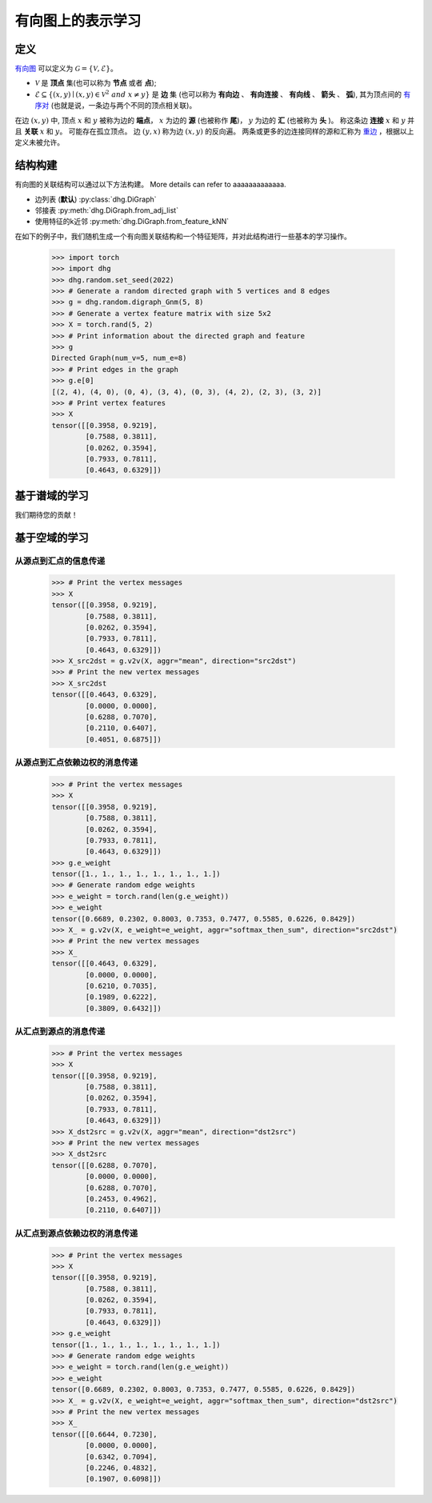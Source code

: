 
有向图上的表示学习
=============================

定义
-----------------------
`有向图 <https://en.wikipedia.org/wiki/Directed_graph>`_ 可以定义为 :math:`\mathcal{G} = \{\mathcal{V}, \mathcal{E}\}`。

- :math:`\mathcal{V}` 是 **顶点** 集(也可以称为 **节点** 或者 **点**);
- :math:`\mathcal{E} \subseteq \{ (x, y) \mid (x, y) \in \mathcal{V}^2~and~x \neq y \}` 是 **边** 集 (也可以称为 **有向边** 、 **有向连接** 、 **有向线** 、 **箭头** 、 **弧**),
  其为顶点间的 `有序对 <https://en.wikipedia.org/wiki/Ordered_pair>`_ (也就是说，一条边与两个不同的顶点相关联)。

在边 :math:`(x, y)` 中, 顶点 :math:`x` 和 :math:`y` 被称为边的 **端点**，
:math:`x` 为边的 **源** (也被称作 **尾**)， :math:`y` 为边的 **汇** (也被称为 **头** )。
称这条边 **连接** :math:`x` 和 :math:`y` 并且 **关联** :math:`x` 和  :math:`y`。
可能存在孤立顶点。
边 :math:`(y, x)` 称为边 :math:`(x, y)` 的反向遍。
两条或更多的边连接同样的源和汇称为 `重边 <https://en.wikipedia.org/wiki/Multiple_edges>`_ ，根据以上定义未被允许。


结构构建
-------------------------
有向图的关联结构可以通过以下方法构建。 More details can refer to aaaaaaaaaaaaa.

- 边列表 (**默认**) :py:class:`dhg.DiGraph`
- 邻接表 :py:meth:`dhg.DiGraph.from_adj_list`
- 使用特征的k近邻 :py:meth:`dhg.DiGraph.from_feature_kNN`

在如下的例子中，我们随机生成一个有向图关联结构和一个特征矩阵，并对此结构进行一些基本的学习操作。

    .. code:: python

        >>> import torch
        >>> import dhg
        >>> dhg.random.set_seed(2022)
        >>> # Generate a random directed graph with 5 vertices and 8 edges
        >>> g = dhg.random.digraph_Gnm(5, 8) 
        >>> # Generate a vertex feature matrix with size 5x2
        >>> X = torch.rand(5, 2)
        >>> # Print information about the directed graph and feature
        >>> g 
        Directed Graph(num_v=5, num_e=8)
        >>> # Print edges in the graph
        >>> g.e[0]
        [(2, 4), (4, 0), (0, 4), (3, 4), (0, 3), (4, 2), (2, 3), (3, 2)]
        >>> # Print vertex features
        >>> X
        tensor([[0.3958, 0.9219],
                [0.7588, 0.3811],
                [0.0262, 0.3594],
                [0.7933, 0.7811],
                [0.4643, 0.6329]])


.. Structure Visualization
.. ---------------------------------

.. Draw the directed graph structure

..     .. code:: python

..         >>> fig = g.draw(edge_style="line")
..         >>> fig.show()

..     Here is the image.


基于谱域的学习
---------------------------------

我们期待您的贡献！

基于空域的学习
---------------------------------

从源点到汇点的信息传递
^^^^^^^^^^^^^^^^^^^^^^^^^^^^^^^^^^^^^^^^^^^^^^^^^^^^^^^^^^^

    .. code:: python

        >>> # Print the vertex messages
        >>> X
        tensor([[0.3958, 0.9219],
                [0.7588, 0.3811],
                [0.0262, 0.3594],
                [0.7933, 0.7811],
                [0.4643, 0.6329]])
        >>> X_src2dst = g.v2v(X, aggr="mean", direction="src2dst")
        >>> # Print the new vertex messages
        >>> X_src2dst
        tensor([[0.4643, 0.6329],
                [0.0000, 0.0000],
                [0.6288, 0.7070],
                [0.2110, 0.6407],
                [0.4051, 0.6875]])

从源点到汇点依赖边权的消息传递
^^^^^^^^^^^^^^^^^^^^^^^^^^^^^^^^^^^^^^^^^^^^^^^^^^^^^^^^^^^^^^^^^^^^^^^^^^^^^^^^^^^^^^^^

    .. code:: python

        >>> # Print the vertex messages
        >>> X
        tensor([[0.3958, 0.9219],
                [0.7588, 0.3811],
                [0.0262, 0.3594],
                [0.7933, 0.7811],
                [0.4643, 0.6329]])
        >>> g.e_weight
        tensor([1., 1., 1., 1., 1., 1., 1., 1.])
        >>> # Generate random edge weights
        >>> e_weight = torch.rand(len(g.e_weight))
        >>> e_weight
        tensor([0.6689, 0.2302, 0.8003, 0.7353, 0.7477, 0.5585, 0.6226, 0.8429])
        >>> X_ = g.v2v(X, e_weight=e_weight, aggr="softmax_then_sum", direction="src2dst")
        >>> # Print the new vertex messages
        >>> X_
        tensor([[0.4643, 0.6329],
                [0.0000, 0.0000],
                [0.6210, 0.7035],
                [0.1989, 0.6222],
                [0.3809, 0.6432]])


从汇点到源点的消息传递
^^^^^^^^^^^^^^^^^^^^^^^^^^^^^^^^^^^^^^^^^^^^^^^^^^^^^^^^^^^^^

    .. code:: python

        >>> # Print the vertex messages
        >>> X
        tensor([[0.3958, 0.9219],
                [0.7588, 0.3811],
                [0.0262, 0.3594],
                [0.7933, 0.7811],
                [0.4643, 0.6329]])
        >>> X_dst2src = g.v2v(X, aggr="mean", direction="dst2src")
        >>> # Print the new vertex messages
        >>> X_dst2src
        tensor([[0.6288, 0.7070],
                [0.0000, 0.0000],
                [0.6288, 0.7070],
                [0.2453, 0.4962],
                [0.2110, 0.6407]])


从汇点到源点依赖边权的消息传递
^^^^^^^^^^^^^^^^^^^^^^^^^^^^^^^^^^^^^^^^^^^^^^^^^^^^^^^^^^^^^^^^^^^^^^^^^^^^^^^^^^^^^^^

    .. code:: python

        >>> # Print the vertex messages
        >>> X
        tensor([[0.3958, 0.9219],
                [0.7588, 0.3811],
                [0.0262, 0.3594],
                [0.7933, 0.7811],
                [0.4643, 0.6329]])
        >>> g.e_weight
        tensor([1., 1., 1., 1., 1., 1., 1., 1.])
        >>> # Generate random edge weights
        >>> e_weight = torch.rand(len(g.e_weight))
        >>> e_weight
        tensor([0.6689, 0.2302, 0.8003, 0.7353, 0.7477, 0.5585, 0.6226, 0.8429])
        >>> X_ = g.v2v(X, e_weight=e_weight, aggr="softmax_then_sum", direction="dst2src")
        >>> # Print the new vertex messages
        >>> X_
        tensor([[0.6644, 0.7230],
                [0.0000, 0.0000],
                [0.6342, 0.7094],
                [0.2246, 0.4832],
                [0.1907, 0.6098]])

